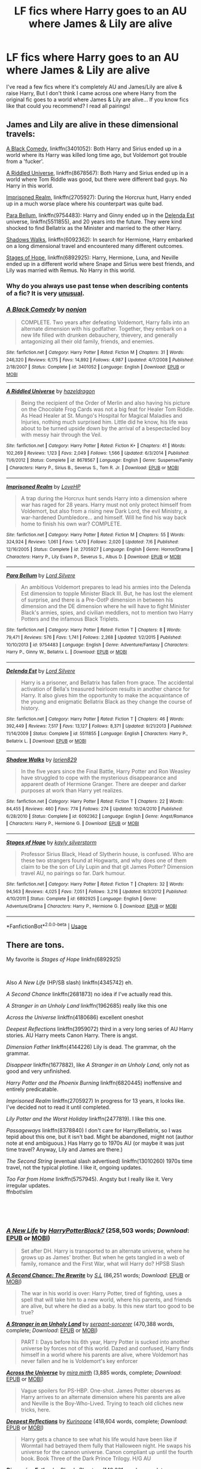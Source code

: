 #+TITLE: LF fics where Harry goes to an AU where James & Lily are alive

* LF fics where Harry goes to an AU where James & Lily are alive
:PROPERTIES:
:Author: lyb0818
:Score: 34
:DateUnix: 1542175727.0
:DateShort: 2018-Nov-14
:FlairText: Request
:END:
I've read a few fics where it's completely AU and James/Lily are alive & raise Harry, But I don't think I came across one where Harry from the original fic goes to a world where James & Lily are alive... If you know fics like that could you recommend? I read all pairings!


** James and Lily are alive in these dimensional travels:

[[https://www.fanfiction.net/s/3401052/1/A-Black-Comedy][A Black Comedy]], linkffn(3401052): Both Harry and Sirius ended up in a world where its Harry was killed long time ago, but Voldemort got trouble from a 'fucker'.

[[https://www.fanfiction.net/s/8678567/1/A-Riddled-Universe][A Riddled Universe]], linkffn(8678567): Both Harry and Sirius ended up in a world where Tom Riddle was good, but there were different bad guys. No Harry in this world.

[[https://www.fanfiction.net/s/2705927/1/Imprisoned-Realm][Imprisoned Realm]], linkffn(2705927): During the Horcrux hunt, Harry ended up in a much worse place where his counterpart was quite bad.

[[https://www.fanfiction.net/s/9754483/1/Para-Bellum][Para Bellum]], linkffn(9754483): Harry and Ginny ended up in the [[https://www.fanfiction.net/s/5511855/1/Delenda-Est][Delenda Est]] universe, linkffn(5511855), and 20 years into the future. They were kind shocked to find Bellatrix as the Minister and married to the other Harry.

[[https://www.fanfiction.net/s/6092362/1/Shadow-Walks][Shadows Walks]], linkffn(6092362): In search for Hermione, Harry embarked on a long dimensional travel and encountered many different outcomes.

[[https://www.fanfiction.net/s/6892925/1/Stages-of-Hope][Stages of Hope]], linkffn(6892925): Harry, Hermione, Luna, and Neville ended up in a different world where Snape and Sirius were best friends, and Lily was married with Remus. No Harry in this world.
:PROPERTIES:
:Author: InquisitorCOC
:Score: 11
:DateUnix: 1542177056.0
:DateShort: 2018-Nov-14
:END:

*** Why do you always use past tense when describing contents of a fic? It is very [[https://vanderbilt.edu/writing/wp-content/uploads/sites/164/2016/10/Literary-present-tense.pdf][unusual]].
:PROPERTIES:
:Author: Deathcrow
:Score: 2
:DateUnix: 1542274345.0
:DateShort: 2018-Nov-15
:END:


*** [[https://www.fanfiction.net/s/3401052/1/][*/A Black Comedy/*]] by [[https://www.fanfiction.net/u/649528/nonjon][/nonjon/]]

#+begin_quote
  COMPLETE. Two years after defeating Voldemort, Harry falls into an alternate dimension with his godfather. Together, they embark on a new life filled with drunken debauchery, thievery, and generally antagonizing all their old family, friends, and enemies.
#+end_quote

^{/Site/:} ^{fanfiction.net} ^{*|*} ^{/Category/:} ^{Harry} ^{Potter} ^{*|*} ^{/Rated/:} ^{Fiction} ^{M} ^{*|*} ^{/Chapters/:} ^{31} ^{*|*} ^{/Words/:} ^{246,320} ^{*|*} ^{/Reviews/:} ^{6,175} ^{*|*} ^{/Favs/:} ^{14,892} ^{*|*} ^{/Follows/:} ^{4,987} ^{*|*} ^{/Updated/:} ^{4/7/2008} ^{*|*} ^{/Published/:} ^{2/18/2007} ^{*|*} ^{/Status/:} ^{Complete} ^{*|*} ^{/id/:} ^{3401052} ^{*|*} ^{/Language/:} ^{English} ^{*|*} ^{/Download/:} ^{[[http://www.ff2ebook.com/old/ffn-bot/index.php?id=3401052&source=ff&filetype=epub][EPUB]]} ^{or} ^{[[http://www.ff2ebook.com/old/ffn-bot/index.php?id=3401052&source=ff&filetype=mobi][MOBI]]}

--------------

[[https://www.fanfiction.net/s/8678567/1/][*/A Riddled Universe/*]] by [[https://www.fanfiction.net/u/3997673/hazeldragon][/hazeldragon/]]

#+begin_quote
  Being the recipient of the Order of Merlin and also having his picture on the Chocolate Frog Cards was not a big feat for Healer Tom Riddle. As Head Healer at St. Mungo's Hospital for Magical Maladies and Injuries, nothing much surprised him. Little did he know, his life was about to be turned upside down by the arrival of a bespectacled boy with messy hair through the Veil.
#+end_quote

^{/Site/:} ^{fanfiction.net} ^{*|*} ^{/Category/:} ^{Harry} ^{Potter} ^{*|*} ^{/Rated/:} ^{Fiction} ^{K+} ^{*|*} ^{/Chapters/:} ^{41} ^{*|*} ^{/Words/:} ^{102,269} ^{*|*} ^{/Reviews/:} ^{1,123} ^{*|*} ^{/Favs/:} ^{2,049} ^{*|*} ^{/Follows/:} ^{1,566} ^{*|*} ^{/Updated/:} ^{6/3/2014} ^{*|*} ^{/Published/:} ^{11/6/2012} ^{*|*} ^{/Status/:} ^{Complete} ^{*|*} ^{/id/:} ^{8678567} ^{*|*} ^{/Language/:} ^{English} ^{*|*} ^{/Genre/:} ^{Suspense/Family} ^{*|*} ^{/Characters/:} ^{Harry} ^{P.,} ^{Sirius} ^{B.,} ^{Severus} ^{S.,} ^{Tom} ^{R.} ^{Jr.} ^{*|*} ^{/Download/:} ^{[[http://www.ff2ebook.com/old/ffn-bot/index.php?id=8678567&source=ff&filetype=epub][EPUB]]} ^{or} ^{[[http://www.ff2ebook.com/old/ffn-bot/index.php?id=8678567&source=ff&filetype=mobi][MOBI]]}

--------------

[[https://www.fanfiction.net/s/2705927/1/][*/Imprisoned Realm/*]] by [[https://www.fanfiction.net/u/245967/LoveHP][/LoveHP/]]

#+begin_quote
  A trap during the Horcrux hunt sends Harry into a dimension where war has raged for 28 years. Harry must not only protect himself from Voldemort, but also from a rising new Dark Lord, the evil Ministry, a war-hardened Dumbledore... and himself. Will he find his way back home to finish his own war? COMPLETE.
#+end_quote

^{/Site/:} ^{fanfiction.net} ^{*|*} ^{/Category/:} ^{Harry} ^{Potter} ^{*|*} ^{/Rated/:} ^{Fiction} ^{M} ^{*|*} ^{/Chapters/:} ^{55} ^{*|*} ^{/Words/:} ^{324,924} ^{*|*} ^{/Reviews/:} ^{1,061} ^{*|*} ^{/Favs/:} ^{1,470} ^{*|*} ^{/Follows/:} ^{2,020} ^{*|*} ^{/Updated/:} ^{7/6} ^{*|*} ^{/Published/:} ^{12/16/2005} ^{*|*} ^{/Status/:} ^{Complete} ^{*|*} ^{/id/:} ^{2705927} ^{*|*} ^{/Language/:} ^{English} ^{*|*} ^{/Genre/:} ^{Horror/Drama} ^{*|*} ^{/Characters/:} ^{Harry} ^{P.,} ^{Lily} ^{Evans} ^{P.,} ^{Severus} ^{S.,} ^{Albus} ^{D.} ^{*|*} ^{/Download/:} ^{[[http://www.ff2ebook.com/old/ffn-bot/index.php?id=2705927&source=ff&filetype=epub][EPUB]]} ^{or} ^{[[http://www.ff2ebook.com/old/ffn-bot/index.php?id=2705927&source=ff&filetype=mobi][MOBI]]}

--------------

[[https://www.fanfiction.net/s/9754483/1/][*/Para Bellum/*]] by [[https://www.fanfiction.net/u/116880/Lord-Silvere][/Lord Silvere/]]

#+begin_quote
  An ambitious Voldemort prepares to lead his armies into the Delenda Est dimension to topple Minister Black III. But, he has lost the element of surprise, and there is a Pre-OotP dimension in between his dimension and the DE dimension where he will have to fight Minister Black's armies, spies, and civilian meddlers, not to mention two Harry Potters and the infamous Black Triplets.
#+end_quote

^{/Site/:} ^{fanfiction.net} ^{*|*} ^{/Category/:} ^{Harry} ^{Potter} ^{*|*} ^{/Rated/:} ^{Fiction} ^{T} ^{*|*} ^{/Chapters/:} ^{8} ^{*|*} ^{/Words/:} ^{79,471} ^{*|*} ^{/Reviews/:} ^{576} ^{*|*} ^{/Favs/:} ^{1,741} ^{*|*} ^{/Follows/:} ^{2,268} ^{*|*} ^{/Updated/:} ^{1/2/2015} ^{*|*} ^{/Published/:} ^{10/10/2013} ^{*|*} ^{/id/:} ^{9754483} ^{*|*} ^{/Language/:} ^{English} ^{*|*} ^{/Genre/:} ^{Adventure/Fantasy} ^{*|*} ^{/Characters/:} ^{Harry} ^{P.,} ^{Ginny} ^{W.,} ^{Bellatrix} ^{L.} ^{*|*} ^{/Download/:} ^{[[http://www.ff2ebook.com/old/ffn-bot/index.php?id=9754483&source=ff&filetype=epub][EPUB]]} ^{or} ^{[[http://www.ff2ebook.com/old/ffn-bot/index.php?id=9754483&source=ff&filetype=mobi][MOBI]]}

--------------

[[https://www.fanfiction.net/s/5511855/1/][*/Delenda Est/*]] by [[https://www.fanfiction.net/u/116880/Lord-Silvere][/Lord Silvere/]]

#+begin_quote
  Harry is a prisoner, and Bellatrix has fallen from grace. The accidental activation of Bella's treasured heirloom results in another chance for Harry. It also gives him the opportunity to make the acquaintance of the young and enigmatic Bellatrix Black as they change the course of history.
#+end_quote

^{/Site/:} ^{fanfiction.net} ^{*|*} ^{/Category/:} ^{Harry} ^{Potter} ^{*|*} ^{/Rated/:} ^{Fiction} ^{T} ^{*|*} ^{/Chapters/:} ^{46} ^{*|*} ^{/Words/:} ^{392,449} ^{*|*} ^{/Reviews/:} ^{7,517} ^{*|*} ^{/Favs/:} ^{13,127} ^{*|*} ^{/Follows/:} ^{8,371} ^{*|*} ^{/Updated/:} ^{9/21/2013} ^{*|*} ^{/Published/:} ^{11/14/2009} ^{*|*} ^{/Status/:} ^{Complete} ^{*|*} ^{/id/:} ^{5511855} ^{*|*} ^{/Language/:} ^{English} ^{*|*} ^{/Characters/:} ^{Harry} ^{P.,} ^{Bellatrix} ^{L.} ^{*|*} ^{/Download/:} ^{[[http://www.ff2ebook.com/old/ffn-bot/index.php?id=5511855&source=ff&filetype=epub][EPUB]]} ^{or} ^{[[http://www.ff2ebook.com/old/ffn-bot/index.php?id=5511855&source=ff&filetype=mobi][MOBI]]}

--------------

[[https://www.fanfiction.net/s/6092362/1/][*/Shadow Walks/*]] by [[https://www.fanfiction.net/u/636397/lorien829][/lorien829/]]

#+begin_quote
  In the five years since the Final Battle, Harry Potter and Ron Weasley have struggled to cope with the mysterious disappearance and apparent death of Hermione Granger. There are deeper and darker purposes at work than Harry yet realizes.
#+end_quote

^{/Site/:} ^{fanfiction.net} ^{*|*} ^{/Category/:} ^{Harry} ^{Potter} ^{*|*} ^{/Rated/:} ^{Fiction} ^{T} ^{*|*} ^{/Chapters/:} ^{22} ^{*|*} ^{/Words/:} ^{84,455} ^{*|*} ^{/Reviews/:} ^{460} ^{*|*} ^{/Favs/:} ^{774} ^{*|*} ^{/Follows/:} ^{274} ^{*|*} ^{/Updated/:} ^{10/24/2010} ^{*|*} ^{/Published/:} ^{6/28/2010} ^{*|*} ^{/Status/:} ^{Complete} ^{*|*} ^{/id/:} ^{6092362} ^{*|*} ^{/Language/:} ^{English} ^{*|*} ^{/Genre/:} ^{Angst/Romance} ^{*|*} ^{/Characters/:} ^{Harry} ^{P.,} ^{Hermione} ^{G.} ^{*|*} ^{/Download/:} ^{[[http://www.ff2ebook.com/old/ffn-bot/index.php?id=6092362&source=ff&filetype=epub][EPUB]]} ^{or} ^{[[http://www.ff2ebook.com/old/ffn-bot/index.php?id=6092362&source=ff&filetype=mobi][MOBI]]}

--------------

[[https://www.fanfiction.net/s/6892925/1/][*/Stages of Hope/*]] by [[https://www.fanfiction.net/u/291348/kayly-silverstorm][/kayly silverstorm/]]

#+begin_quote
  Professor Sirius Black, Head of Slytherin house, is confused. Who are these two strangers found at Hogwarts, and why does one of them claim to be the son of Lily Lupin and that git James Potter? Dimension travel AU, no pairings so far. Dark humour.
#+end_quote

^{/Site/:} ^{fanfiction.net} ^{*|*} ^{/Category/:} ^{Harry} ^{Potter} ^{*|*} ^{/Rated/:} ^{Fiction} ^{T} ^{*|*} ^{/Chapters/:} ^{32} ^{*|*} ^{/Words/:} ^{94,563} ^{*|*} ^{/Reviews/:} ^{4,025} ^{*|*} ^{/Favs/:} ^{7,051} ^{*|*} ^{/Follows/:} ^{3,216} ^{*|*} ^{/Updated/:} ^{9/3/2012} ^{*|*} ^{/Published/:} ^{4/10/2011} ^{*|*} ^{/Status/:} ^{Complete} ^{*|*} ^{/id/:} ^{6892925} ^{*|*} ^{/Language/:} ^{English} ^{*|*} ^{/Genre/:} ^{Adventure/Drama} ^{*|*} ^{/Characters/:} ^{Harry} ^{P.,} ^{Hermione} ^{G.} ^{*|*} ^{/Download/:} ^{[[http://www.ff2ebook.com/old/ffn-bot/index.php?id=6892925&source=ff&filetype=epub][EPUB]]} ^{or} ^{[[http://www.ff2ebook.com/old/ffn-bot/index.php?id=6892925&source=ff&filetype=mobi][MOBI]]}

--------------

*FanfictionBot*^{2.0.0-beta} | [[https://github.com/tusing/reddit-ffn-bot/wiki/Usage][Usage]]
:PROPERTIES:
:Author: FanfictionBot
:Score: 1
:DateUnix: 1542177072.0
:DateShort: 2018-Nov-14
:END:


** There are tons.

My favorite is /Stages of Hope/ linkfn(6892925)

​

Also /A New Life/ (HP/SB slash) linkffn(4345742) eh.

/A Second Chance/ linkffn(2681873) no idea if I've actually read this.

/A Stranger in an Unholy Land/ linkffn(1962685) really like this one

/Across the Universe/ linkffn(4180686) excellent oneshot

/Deepest Reflections/ linkffn(3959072) third in a very long series of AU Harry stories. AU Harry meets Canon Harry. There is angst.

/Dimension Father/ linkffn(4144226) Lily is dead. The grammar, oh the grammar.

/Disappear/ linkffn(1677882), like /A Stranger in an Unholy Land,/ only not as good and very unfinished.

/Harry Potter and the Phoenix Burning/ linkffn(6820445) inoffensive and entirely predicatable.

/Imprisoned Realm/ linkffn(2705927) In progress for 13 years, it looks like. I've decided not to read it until completed.

/Lily Potter and the Worst Holiday/ linkffn(2477819). I like this one.

/Passageways/ linkffn(8378840) I don't care for Harry/Bellatrix, so I was tepid about this one, but it isn't bad. Might be abandoned, might not (author note at end ambiguous.) Has Harry go to 1970s AU (or maybe it was just time travel? Anyway, Lily and James are there.)

/The Second String/ (eventual slash advertised) linkffn(13010260) 1970s time travel, not the typical plotline. I like it, ongoing updates.

/Too Far from Home/ linkffn(5757945). Angsty but I really like it. Very irregular updates.\\
ffnbot!slim

​

​
:PROPERTIES:
:Score: 16
:DateUnix: 1542177160.0
:DateShort: 2018-Nov-14
:END:

*** [[https://www.fanfiction.net/s/4345742/1/][*/A New Life/*]] by [[https://www.fanfiction.net/u/1594219/HarryPotterBlack7][/HarryPotterBlack7/]] (258,503 words; /Download/: [[http://www.ff2ebook.com/old/ffn-bot/index.php?id=4345742&source=ff&filetype=epub][EPUB]] or [[http://www.ff2ebook.com/old/ffn-bot/index.php?id=4345742&source=ff&filetype=mobi][MOBI]])

#+begin_quote
  Set after DH. Harry is transported to an alternate universe, where he grows up as James' brother. But when he gets tangled in a web of family, romance and the First War, what will Harry do? HPSB Slash
#+end_quote

[[https://www.fanfiction.net/s/2681873/1/][*/A Second Chance: The Rewrite/*]] by [[https://www.fanfiction.net/u/145185/S-L][/S.L/]] (86,251 words; /Download/: [[http://www.ff2ebook.com/old/ffn-bot/index.php?id=2681873&source=ff&filetype=epub][EPUB]] or [[http://www.ff2ebook.com/old/ffn-bot/index.php?id=2681873&source=ff&filetype=mobi][MOBI]])

#+begin_quote
  The war in his world is over: Harry Potter, tired of fighting, uses a spell that will take him to a new world, where his parents, and friends are alive, but where he died as a baby. Is this new start too good to be true?
#+end_quote

[[https://www.fanfiction.net/s/1962685/1/][*/A Stranger in an Unholy Land/*]] by [[https://www.fanfiction.net/u/606422/serpant-sorcerer][/serpant-sorcerer/]] (470,388 words, complete; /Download/: [[http://www.ff2ebook.com/old/ffn-bot/index.php?id=1962685&source=ff&filetype=epub][EPUB]] or [[http://www.ff2ebook.com/old/ffn-bot/index.php?id=1962685&source=ff&filetype=mobi][MOBI]])

#+begin_quote
  PART I: Days before his 6th year, Harry Potter is sucked into another universe by forces not of this world. Dazed and confused, Harry finds himself in a world where his parents are alive, where Voldemort has never fallen and he is Voldemort's key enforcer
#+end_quote

[[https://www.fanfiction.net/s/4180686/1/][*/Across the Universe/*]] by [[https://www.fanfiction.net/u/1541187/mira-mirth][/mira mirth/]] (3,885 words, complete; /Download/: [[http://www.ff2ebook.com/old/ffn-bot/index.php?id=4180686&source=ff&filetype=epub][EPUB]] or [[http://www.ff2ebook.com/old/ffn-bot/index.php?id=4180686&source=ff&filetype=mobi][MOBI]])

#+begin_quote
  Vague spoilers for PS-HBP. One-shot. James Potter observes as Harry arrives to an alternate dimension where his parents are alive and Neville is the Boy-Who-Lived. Trying to teach old cliches new tricks, here.
#+end_quote

[[https://www.fanfiction.net/s/3959072/1/][*/Deepest Reflections/*]] by [[https://www.fanfiction.net/u/1034541/Kurinoone][/Kurinoone/]] (418,604 words, complete; /Download/: [[http://www.ff2ebook.com/old/ffn-bot/index.php?id=3959072&source=ff&filetype=epub][EPUB]] or [[http://www.ff2ebook.com/old/ffn-bot/index.php?id=3959072&source=ff&filetype=mobi][MOBI]])

#+begin_quote
  Harry gets a chance to see what his life would have been like if Wormtail had betrayed them fully that Halloween night. He swaps his universe for the cannon universe. Canon compliant up until the fourth book. Book Three of the Dark Prince Trilogy. H/G AU
#+end_quote

[[https://www.fanfiction.net/s/4144226/1/][*/Dimension Father/*]] by [[https://www.fanfiction.net/u/957306/Bloody-Phantom][/Bloody Phantom/]] (149,261 words, complete; /Download/: [[http://www.ff2ebook.com/old/ffn-bot/index.php?id=4144226&source=ff&filetype=epub][EPUB]] or [[http://www.ff2ebook.com/old/ffn-bot/index.php?id=4144226&source=ff&filetype=mobi][MOBI]])

#+begin_quote
  Harry ends up in a different universe during the Battle at the Department of Mysteries. He have to save this world before his own. When he gets the chance to go back home, would he really want to? For why would he want to leave a world where his father is still alive? Where his father still needs him? Will he have a choice?
#+end_quote

[[https://www.fanfiction.net/s/1677882/1/][*/Disappear/*]] by [[https://www.fanfiction.net/u/393959/Rirren][/Rirren/]] (43,608 words; /Download/: [[http://www.ff2ebook.com/old/ffn-bot/index.php?id=1677882&source=ff&filetype=epub][EPUB]] or [[http://www.ff2ebook.com/old/ffn-bot/index.php?id=1677882&source=ff&filetype=mobi][MOBI]])

#+begin_quote
  Harry is transported into an alternate universe where he finds Sirius and his parents are still alive and he is Voldemort's most infamous deatheater. Post OotP.
#+end_quote

[[https://www.fanfiction.net/s/6820445/1/][*/Harry Potter and The Phoenix Burning/*]] by [[https://www.fanfiction.net/u/2770176/Abbyngton][/Abbyngton/]] (69,010 words, complete; /Download/: [[http://www.ff2ebook.com/old/ffn-bot/index.php?id=6820445&source=ff&filetype=epub][EPUB]] or [[http://www.ff2ebook.com/old/ffn-bot/index.php?id=6820445&source=ff&filetype=mobi][MOBI]])

#+begin_quote
  Harry dies at the same time as Voldemort when the killing curse backfires the second time and is sent back to Kings cross station. Now however Fawkes meets him there and sends him somewhere all together different than the Hogwarts he knows. Not Slash
#+end_quote

[[https://www.fanfiction.net/s/2705927/1/][*/Imprisoned Realm/*]] by [[https://www.fanfiction.net/u/245967/LoveHP][/LoveHP/]] (324,924 words, complete; /Download/: [[http://www.ff2ebook.com/old/ffn-bot/index.php?id=2705927&source=ff&filetype=epub][EPUB]] or [[http://www.ff2ebook.com/old/ffn-bot/index.php?id=2705927&source=ff&filetype=mobi][MOBI]])

#+begin_quote
  A trap during the Horcrux hunt sends Harry into a dimension where war has raged for 28 years. Harry must not only protect himself from Voldemort, but also from a rising new Dark Lord, the evil Ministry, a war-hardened Dumbledore... and himself. Will he find his way back home to finish his own war? COMPLETE.
#+end_quote

[[https://www.fanfiction.net/s/2477819/1/][*/Lily Potter and the Worst Holiday/*]] by [[https://www.fanfiction.net/u/728312/bobsaqqara][/bobsaqqara/]] (28,439 words, complete; /Download/: [[http://www.ff2ebook.com/old/ffn-bot/index.php?id=2477819&source=ff&filetype=epub][EPUB]] or [[http://www.ff2ebook.com/old/ffn-bot/index.php?id=2477819&source=ff&filetype=mobi][MOBI]])

#+begin_quote
  AU Sixteen years to the day after her first born son was murdered, Professor Lily Potter must deal with the arrival of six unknown people. Post OotP. Reedited and reposted
#+end_quote

[[https://www.fanfiction.net/s/8378840/1/][*/Passageways/*]] by [[https://www.fanfiction.net/u/2027361/jerrway69][/jerrway69/]] (277,162 words; /Download/: [[http://www.ff2ebook.com/old/ffn-bot/index.php?id=8378840&source=ff&filetype=epub][EPUB]] or [[http://www.ff2ebook.com/old/ffn-bot/index.php?id=8378840&source=ff&filetype=mobi][MOBI]])

#+begin_quote
  Hogwarts Castle decides to interfere in the lives of two of its students to change the past and future from a terrible war and giving the pair an opportunity to find something more than just protection within its walls. AU Story, Political, Fed-up Harry, OC Dumbledore.
#+end_quote

[[https://www.fanfiction.net/s/13010260/1/][*/The Second String/*]] by [[https://www.fanfiction.net/u/11012110/Eider-Down][/Eider Down/]] (157,495 words; /Download/: [[http://www.ff2ebook.com/old/ffn-bot/index.php?id=13010260&source=ff&filetype=epub][EPUB]] or [[http://www.ff2ebook.com/old/ffn-bot/index.php?id=13010260&source=ff&filetype=mobi][MOBI]])

#+begin_quote
  Everyone knows Dementors can take souls, but nothing says that they have to keep them. After the Dementor attack in Little Whinging ends disastrously, Harry must find a place for himself in the past, fighting a different sort of war against the nascent Voldemort. A new perspective on the 1970s time travel genre. Updates weekly on Saturdays. Some slash much later.
#+end_quote

[[https://www.fanfiction.net/s/5757945/1/][*/Too Far from Home/*]] by [[https://www.fanfiction.net/u/1894543/story2tell][/story2tell/]] (302,124 words; /Download/: [[http://www.ff2ebook.com/old/ffn-bot/index.php?id=5757945&source=ff&filetype=epub][EPUB]] or [[http://www.ff2ebook.com/old/ffn-bot/index.php?id=5757945&source=ff&filetype=mobi][MOBI]])

#+begin_quote
  Transported into a parallel universe, Harry finds himself in the shadow of an evil growing force. Amidst old and new faces and the chance for a family that he never had, Harry must come to the terms that although there are two worlds, there can only be one hero. *AU Dimension travel, No slash, Abuse, Contains Angst*
#+end_quote

--------------

/slim!FanfictionBot/^{2.0.0-beta}
:PROPERTIES:
:Author: FanfictionBot
:Score: 8
:DateUnix: 1542177191.0
:DateShort: 2018-Nov-14
:END:

**** Good Bot.
:PROPERTIES:
:Author: SiladhielLithvirax
:Score: 1
:DateUnix: 1542221173.0
:DateShort: 2018-Nov-14
:END:


*** Imprisoned realm is complete. Just currently editing chapters 35 onwards
:PROPERTIES:
:Author: ello_arry
:Score: 4
:DateUnix: 1542229439.0
:DateShort: 2018-Nov-15
:END:


*** Definitely also recommend Stages of Hope. One of my favorite fanfics. Beautifully written.

You screwed up the linking for that one BTW. You missed a 'f' in linkffn.
:PROPERTIES:
:Author: meandyouandyouandme
:Score: 1
:DateUnix: 1542203854.0
:DateShort: 2018-Nov-14
:END:

**** Oops, thanks! I see someone else linked it below though, so I'll leave it alone. :)

​
:PROPERTIES:
:Score: 1
:DateUnix: 1542207780.0
:DateShort: 2018-Nov-14
:END:


** This is my fave at the minute! (On going)

Linkao3([[https://archiveofourown.org/works/5986366/chapters/13756558]])
:PROPERTIES:
:Score: 3
:DateUnix: 1542195584.0
:DateShort: 2018-Nov-14
:END:

*** [[https://archiveofourown.org/works/5986366][*/face death in the hope/*]] by [[https://www.archiveofourown.org/users/LullabyKnell/pseuds/LullabyKnell][/LullabyKnell/]]

#+begin_quote
  Harry looks vaguely nervous, scratching the back of his neck. “It's a really long story,” he says finally, almost apologetically, “and it's really hard to believe.”“Try me,” Regulus says, more than a little daringly.
#+end_quote

^{/Site/:} ^{Archive} ^{of} ^{Our} ^{Own} ^{*|*} ^{/Fandom/:} ^{Harry} ^{Potter} ^{-} ^{J.} ^{K.} ^{Rowling} ^{*|*} ^{/Published/:} ^{2016-02-17} ^{*|*} ^{/Updated/:} ^{2018-10-25} ^{*|*} ^{/Words/:} ^{142036} ^{*|*} ^{/Chapters/:} ^{35/?} ^{*|*} ^{/Comments/:} ^{3009} ^{*|*} ^{/Kudos/:} ^{8403} ^{*|*} ^{/Bookmarks/:} ^{2866} ^{*|*} ^{/ID/:} ^{5986366} ^{*|*} ^{/Download/:} ^{[[https://archiveofourown.org/downloads/Lu/LullabyKnell/5986366/face%20death%20in%20the%20hope.epub?updated_at=1541194126][EPUB]]} ^{or} ^{[[https://archiveofourown.org/downloads/Lu/LullabyKnell/5986366/face%20death%20in%20the%20hope.mobi?updated_at=1541194126][MOBI]]}

--------------

*FanfictionBot*^{2.0.0-beta} | [[https://github.com/tusing/reddit-ffn-bot/wiki/Usage][Usage]]
:PROPERTIES:
:Author: FanfictionBot
:Score: 3
:DateUnix: 1542195611.0
:DateShort: 2018-Nov-14
:END:


*** It's rare that competent writing irritates me this much. The style is decent with the exception of one incredibly obnoxious thing. They constantly use three different words to describe-explain-clarify something, in the way I just did, and it's so unnecessary-excessive-pointless. Not to mention they use different versions of the dash sometimes, which makes it all the more irritating-annoying-irksome.
:PROPERTIES:
:Author: AutumnSouls
:Score: 2
:DateUnix: 1542204665.0
:DateShort: 2018-Nov-14
:END:

**** Probably. I kinda read it in Regulus' tone, it feels like it suits. That doesn't work for the Harry parts though.
:PROPERTIES:
:Score: 3
:DateUnix: 1542204741.0
:DateShort: 2018-Nov-14
:END:


** If you're okay with gender bending, there's Jamie Evans and Fate's Fool linkffn(8175132)
:PROPERTIES:
:Author: AustSakuraKyzor
:Score: 3
:DateUnix: 1542202508.0
:DateShort: 2018-Nov-14
:END:

*** [[https://www.fanfiction.net/s/8175132/1/][*/Jamie Evans and Fate's Fool/*]] by [[https://www.fanfiction.net/u/699762/The-Mad-Mad-Reviewer][/The Mad Mad Reviewer/]]

#+begin_quote
  Harry Potter stepped back in time with enough plans to deal with just about everything fate could throw at him. He forgot one problem: He's fate's chewtoy. Mentions of rape, sex, unholy vengeance, and venomous squirrels. Reposted after takedown!
#+end_quote

^{/Site/:} ^{fanfiction.net} ^{*|*} ^{/Category/:} ^{Harry} ^{Potter} ^{*|*} ^{/Rated/:} ^{Fiction} ^{M} ^{*|*} ^{/Chapters/:} ^{12} ^{*|*} ^{/Words/:} ^{77,208} ^{*|*} ^{/Reviews/:} ^{449} ^{*|*} ^{/Favs/:} ^{3,192} ^{*|*} ^{/Follows/:} ^{1,163} ^{*|*} ^{/Published/:} ^{6/2/2012} ^{*|*} ^{/Status/:} ^{Complete} ^{*|*} ^{/id/:} ^{8175132} ^{*|*} ^{/Language/:} ^{English} ^{*|*} ^{/Genre/:} ^{Adventure/Family} ^{*|*} ^{/Characters/:} ^{<Harry} ^{P.,} ^{N.} ^{Tonks>} ^{*|*} ^{/Download/:} ^{[[http://www.ff2ebook.com/old/ffn-bot/index.php?id=8175132&source=ff&filetype=epub][EPUB]]} ^{or} ^{[[http://www.ff2ebook.com/old/ffn-bot/index.php?id=8175132&source=ff&filetype=mobi][MOBI]]}

--------------

*FanfictionBot*^{2.0.0-beta} | [[https://github.com/tusing/reddit-ffn-bot/wiki/Usage][Usage]]
:PROPERTIES:
:Author: FanfictionBot
:Score: 1
:DateUnix: 1542202520.0
:DateShort: 2018-Nov-14
:END:

**** It also has a sequel now
:PROPERTIES:
:Author: Geairt_Annok
:Score: 1
:DateUnix: 1542205436.0
:DateShort: 2018-Nov-14
:END:

***** IIRC it's abandoned, though
:PROPERTIES:
:Author: AustSakuraKyzor
:Score: 2
:DateUnix: 1542209679.0
:DateShort: 2018-Nov-14
:END:

****** It's not abandoned, the author just got fed up with people telling him to update, and refuses to put up another chapter till it and his other incomplete story are finished.
:PROPERTIES:
:Author: lordamnesia
:Score: 2
:DateUnix: 1542328789.0
:DateShort: 2018-Nov-16
:END:

******* Oh - well in that case, I'll just continue to wait patiently
:PROPERTIES:
:Author: AustSakuraKyzor
:Score: 1
:DateUnix: 1542336721.0
:DateShort: 2018-Nov-16
:END:


****** Yeah does look that way didn't realize that until I looked after commenting. Still two extra chapter with the characters if anyone wants them.
:PROPERTIES:
:Author: Geairt_Annok
:Score: 1
:DateUnix: 1542209733.0
:DateShort: 2018-Nov-14
:END:


** I'm a bit surprised my favorite hasn't been posted already:

Elsewhere not Elsewhen linkffn(7118223).

It's not finished and likely dead, but it's really good and complete enough for me.
:PROPERTIES:
:Author: LocalMadman
:Score: 2
:DateUnix: 1542205873.0
:DateShort: 2018-Nov-14
:END:

*** [[https://www.fanfiction.net/s/7118223/1/][*/Elsewhere, but not Elsewhen/*]] by [[https://www.fanfiction.net/u/699762/The-Mad-Mad-Reviewer][/The Mad Mad Reviewer/]]

#+begin_quote
  Thestrals can go a lot more places than just wherever you need to go. Unfortunately for Harry Potter, Voldemort is more than aware of this, and doesn't want to deal with Harry Potter anymore.
#+end_quote

^{/Site/:} ^{fanfiction.net} ^{*|*} ^{/Category/:} ^{Harry} ^{Potter} ^{*|*} ^{/Rated/:} ^{Fiction} ^{M} ^{*|*} ^{/Chapters/:} ^{25} ^{*|*} ^{/Words/:} ^{73,092} ^{*|*} ^{/Reviews/:} ^{924} ^{*|*} ^{/Favs/:} ^{2,385} ^{*|*} ^{/Follows/:} ^{2,738} ^{*|*} ^{/Updated/:} ^{12/29/2012} ^{*|*} ^{/Published/:} ^{6/25/2011} ^{*|*} ^{/id/:} ^{7118223} ^{*|*} ^{/Language/:} ^{English} ^{*|*} ^{/Genre/:} ^{Adventure} ^{*|*} ^{/Characters/:} ^{Harry} ^{P.} ^{*|*} ^{/Download/:} ^{[[http://www.ff2ebook.com/old/ffn-bot/index.php?id=7118223&source=ff&filetype=epub][EPUB]]} ^{or} ^{[[http://www.ff2ebook.com/old/ffn-bot/index.php?id=7118223&source=ff&filetype=mobi][MOBI]]}

--------------

*FanfictionBot*^{2.0.0-beta} | [[https://github.com/tusing/reddit-ffn-bot/wiki/Usage][Usage]]
:PROPERTIES:
:Author: FanfictionBot
:Score: 1
:DateUnix: 1542205879.0
:DateShort: 2018-Nov-14
:END:


** I like dead man walking kinda gritty Harry comes from a war torn world it's not complete and hasn't been updated in a year but pretty good.

[[https://m.fanfiction.net/s/12188248/1/Dead-Man-Walking]]
:PROPERTIES:
:Author: thedavey2
:Score: 2
:DateUnix: 1542227335.0
:DateShort: 2018-Nov-14
:END:


** Damn, another time where I share The Merging. It's one or two of the later chapters though.

Linkffn(The Merging by Shaydrall)
:PROPERTIES:
:Author: Twinborne
:Score: 2
:DateUnix: 1542187460.0
:DateShort: 2018-Nov-14
:END:

*** [[https://www.fanfiction.net/s/9720211/1/][*/The Merging/*]] by [[https://www.fanfiction.net/u/2102558/Shaydrall][/Shaydrall/]]

#+begin_quote
  The Dementor attack on Harry leaves him kissed with his wand broken in an alleyway. Somehow surviving, the mystery remains as the new year draws closer, buried by the looming conflict the Order scrambles to prepare for. Buried by the prospect of his toughest year at Hogwarts yet. But this is nothing to what awaits him in the future. A future that he will do anything to protect.
#+end_quote

^{/Site/:} ^{fanfiction.net} ^{*|*} ^{/Category/:} ^{Harry} ^{Potter} ^{*|*} ^{/Rated/:} ^{Fiction} ^{T} ^{*|*} ^{/Chapters/:} ^{27} ^{*|*} ^{/Words/:} ^{422,963} ^{*|*} ^{/Reviews/:} ^{4,125} ^{*|*} ^{/Favs/:} ^{9,189} ^{*|*} ^{/Follows/:} ^{10,942} ^{*|*} ^{/Updated/:} ^{10/27} ^{*|*} ^{/Published/:} ^{9/27/2013} ^{*|*} ^{/id/:} ^{9720211} ^{*|*} ^{/Language/:} ^{English} ^{*|*} ^{/Genre/:} ^{Adventure/Romance} ^{*|*} ^{/Characters/:} ^{Harry} ^{P.} ^{*|*} ^{/Download/:} ^{[[http://www.ff2ebook.com/old/ffn-bot/index.php?id=9720211&source=ff&filetype=epub][EPUB]]} ^{or} ^{[[http://www.ff2ebook.com/old/ffn-bot/index.php?id=9720211&source=ff&filetype=mobi][MOBI]]}

--------------

*FanfictionBot*^{2.0.0-beta} | [[https://github.com/tusing/reddit-ffn-bot/wiki/Usage][Usage]]
:PROPERTIES:
:Author: FanfictionBot
:Score: 1
:DateUnix: 1542187482.0
:DateShort: 2018-Nov-14
:END:


** linkffn(10770702) Could be what you're looking for. Be aware that it's a power fantasy so keep that in mind, and I wouldn't call it well written, but I read it last night so it came to mind.
:PROPERTIES:
:Author: seikunaras
:Score: 1
:DateUnix: 1542196683.0
:DateShort: 2018-Nov-14
:END:

*** [[https://www.fanfiction.net/s/10770702/1/][*/Death's Champion/*]] by [[https://www.fanfiction.net/u/4737879/bigfan22][/bigfan22/]]

#+begin_quote
  Harry Potter fulfilled his destiny, but it cost everything he held dear to him. As Death's Champion he's being asked to do it all over again, and this time he'll get the chance to have the family he always wanted. Will Harry once again emerge victorious or will his friends and family pay the price for his failure? Alive James/Lily. Super Harry vs Super Voldemort. Harry/Daphne/OFC.
#+end_quote

^{/Site/:} ^{fanfiction.net} ^{*|*} ^{/Category/:} ^{Harry} ^{Potter} ^{*|*} ^{/Rated/:} ^{Fiction} ^{M} ^{*|*} ^{/Chapters/:} ^{19} ^{*|*} ^{/Words/:} ^{156,083} ^{*|*} ^{/Reviews/:} ^{896} ^{*|*} ^{/Favs/:} ^{4,173} ^{*|*} ^{/Follows/:} ^{4,937} ^{*|*} ^{/Updated/:} ^{6/16/2016} ^{*|*} ^{/Published/:} ^{10/20/2014} ^{*|*} ^{/id/:} ^{10770702} ^{*|*} ^{/Language/:} ^{English} ^{*|*} ^{/Genre/:} ^{Adventure/Family} ^{*|*} ^{/Characters/:} ^{<Harry} ^{P.,} ^{Daphne} ^{G.>} ^{<Neville} ^{L.,} ^{Hermione} ^{G.>} ^{*|*} ^{/Download/:} ^{[[http://www.ff2ebook.com/old/ffn-bot/index.php?id=10770702&source=ff&filetype=epub][EPUB]]} ^{or} ^{[[http://www.ff2ebook.com/old/ffn-bot/index.php?id=10770702&source=ff&filetype=mobi][MOBI]]}

--------------

*FanfictionBot*^{2.0.0-beta} | [[https://github.com/tusing/reddit-ffn-bot/wiki/Usage][Usage]]
:PROPERTIES:
:Author: FanfictionBot
:Score: 1
:DateUnix: 1542196696.0
:DateShort: 2018-Nov-14
:END:


** [[https://www.fanfiction.net/s/3150414/1/Parallels][Parallels]] linkffn(3150414)

Long oneshot, OP Harry. Lily's alive with a daughter. I don't remember if there was another Harry that died long ago but I think not. Don't remember if James is dead or just a dick who threw out Lily but he's not here
:PROPERTIES:
:Author: MoleOfWar
:Score: 1
:DateUnix: 1542224878.0
:DateShort: 2018-Nov-14
:END:

*** [[https://www.fanfiction.net/s/3150414/1/][*/Parallels/*]] by [[https://www.fanfiction.net/u/777540/Bobmin356][/Bobmin356/]]

#+begin_quote
  Harry has won the war and lost everything he held near and dear. In desperation he gambles everything on a dimensional jump. HPHG Bad Weasleys good Dumbledore. Rated for language and implied sex
#+end_quote

^{/Site/:} ^{fanfiction.net} ^{*|*} ^{/Category/:} ^{Harry} ^{Potter} ^{*|*} ^{/Rated/:} ^{Fiction} ^{M} ^{*|*} ^{/Words/:} ^{53,439} ^{*|*} ^{/Reviews/:} ^{470} ^{*|*} ^{/Favs/:} ^{4,527} ^{*|*} ^{/Follows/:} ^{1,137} ^{*|*} ^{/Published/:} ^{9/11/2006} ^{*|*} ^{/Status/:} ^{Complete} ^{*|*} ^{/id/:} ^{3150414} ^{*|*} ^{/Language/:} ^{English} ^{*|*} ^{/Genre/:} ^{Romance/Drama} ^{*|*} ^{/Characters/:} ^{Harry} ^{P.,} ^{Hermione} ^{G.} ^{*|*} ^{/Download/:} ^{[[http://www.ff2ebook.com/old/ffn-bot/index.php?id=3150414&source=ff&filetype=epub][EPUB]]} ^{or} ^{[[http://www.ff2ebook.com/old/ffn-bot/index.php?id=3150414&source=ff&filetype=mobi][MOBI]]}

--------------

*FanfictionBot*^{2.0.0-beta} | [[https://github.com/tusing/reddit-ffn-bot/wiki/Usage][Usage]]
:PROPERTIES:
:Author: FanfictionBot
:Score: 1
:DateUnix: 1542224894.0
:DateShort: 2018-Nov-14
:END:


** I remember one where Harry goes to a non-magic AU where Voldemort is a gangster or something. I can't tell you the name though, sorry.
:PROPERTIES:
:Author: Marcel444
:Score: 0
:DateUnix: 1542199456.0
:DateShort: 2018-Nov-14
:END:

*** So, he's just Harry from In Bruges?
:PROPERTIES:
:Author: Twinborne
:Score: 1
:DateUnix: 1542361164.0
:DateShort: 2018-Nov-16
:END:
